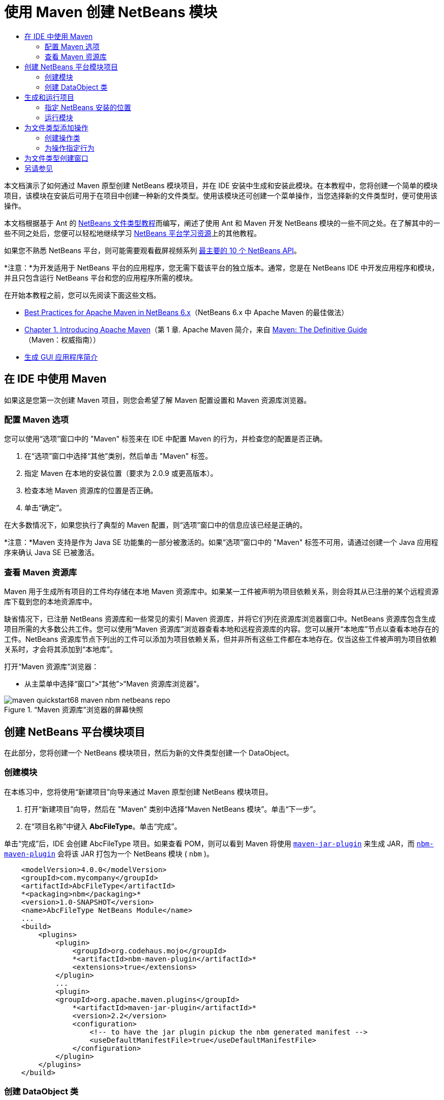 // 
//     Licensed to the Apache Software Foundation (ASF) under one
//     or more contributor license agreements.  See the NOTICE file
//     distributed with this work for additional information
//     regarding copyright ownership.  The ASF licenses this file
//     to you under the Apache License, Version 2.0 (the
//     "License"); you may not use this file except in compliance
//     with the License.  You may obtain a copy of the License at
// 
//       http://www.apache.org/licenses/LICENSE-2.0
// 
//     Unless required by applicable law or agreed to in writing,
//     software distributed under the License is distributed on an
//     "AS IS" BASIS, WITHOUT WARRANTIES OR CONDITIONS OF ANY
//     KIND, either express or implied.  See the License for the
//     specific language governing permissions and limitations
//     under the License.
//

= 使用 Maven 创建 NetBeans 模块
:jbake-type: platform_tutorial
:jbake-tags: tutorials 
:jbake-status: published
:syntax: true
:source-highlighter: pygments
:toc: left
:toc-title:
:icons: font
:experimental:
:description: 使用 Maven 创建 NetBeans 模块 - Apache NetBeans
:keywords: Apache NetBeans Platform, Platform Tutorials, 使用 Maven 创建 NetBeans 模块

本文档演示了如何通过 Maven 原型创建 NetBeans 模块项目，并在 IDE 安装中生成和安装此模块。在本教程中，您将创建一个简单的模块项目，该模块在安装后可用于在项目中创建一种新的文件类型。使用该模块还可创建一个菜单操作，当您选择新的文件类型时，便可使用该操作。

本文档根据基于 Ant 的  link:https://netbeans.apache.org/tutorials/nbm-filetype_zh_CN.html[NetBeans 文件类型教程]而编写，阐述了使用 Ant 和 Maven 开发 NetBeans 模块的一些不同之处。在了解其中的一些不同之处后，您便可以轻松地继续学习  link:https://netbeans.apache.org/kb/docs/platform_zh_CN.html[NetBeans 平台学习资源]上的其他教程。

如果您不熟悉 NetBeans 平台，则可能需要观看截屏视频系列 link:https://netbeans.apache.org/tutorials/nbm-10-top-apis.html[最主要的 10 个 NetBeans API]。







*注意：*为开发适用于 NetBeans 平台的应用程序，您无需下载该平台的独立版本。通常，您是在 NetBeans IDE 中开发应用程序和模块，并且只包含运行 NetBeans 平台和您的应用程序所需的模块。

在开始本教程之前，您可以先阅读下面这些文档。

*  link:http://wiki.netbeans.org/MavenBestPractices[Best Practices for Apache Maven in NetBeans 6.x]（NetBeans 6.x 中 Apache Maven 的最佳做法）
*  link:http://www.sonatype.com/books/maven-book/reference/introduction.html[Chapter 1. Introducing Apache Maven]（第 1 章. Apache Maven 简介，来自  link:http://www.sonatype.com/books/maven-book/reference/public-book.html[Maven: The Definitive Guide]（Maven：权威指南））
*  link:https://netbeans.apache.org/kb/docs/java/gui-functionality_zh_CN.html[生成 GUI 应用程序简介]


== 在 IDE 中使用 Maven

如果这是您第一次创建 Maven 项目，则您会希望了解 Maven 配置设置和 Maven 资源库浏览器。


=== 配置 Maven 选项

您可以使用“选项”窗口中的 "Maven" 标签来在 IDE 中配置 Maven 的行为，并检查您的配置是否正确。


[start=1]
1. 在“选项”窗口中选择“其他”类别，然后单击 "Maven" 标签。

[start=2]
1. 指定 Maven 在本地的安装位置（要求为 2.0.9 或更高版本）。

[start=3]
1. 检查本地 Maven 资源库的位置是否正确。

[start=4]
1. 单击“确定”。

在大多数情况下，如果您执行了典型的 Maven 配置，则“选项”窗口中的信息应该已经是正确的。

*注意：*Maven 支持是作为 Java SE 功能集的一部分被激活的。如果“选项”窗口中的 "Maven" 标签不可用，请通过创建一个 Java 应用程序来确认 Java SE 已被激活。


=== 查看 Maven 资源库

Maven 用于生成所有项目的工件均存储在本地 Maven 资源库中。如果某一工件被声明为项目依赖关系，则会将其从已注册的某个远程资源库下载到您的本地资源库中。

缺省情况下，已注册 NetBeans 资源库和一些常见的索引 Maven 资源库，并将它们列在资源库浏览器窗口中。NetBeans 资源库包含生成项目所需的大多数公共工件。您可以使用“Maven 资源库”浏览器查看本地和远程资源库的内容。您可以展开“本地库”节点以查看本地存在的工件。NetBeans 资源库节点下列出的工件可以添加为项目依赖关系，但并非所有这些工件都在本地存在。仅当这些工件被声明为项目依赖关系时，才会将其添加到“本地库”。

打开“Maven 资源库”浏览器：

* 从主菜单中选择“窗口”>“其他”>“Maven 资源库浏览器”。

image::images/maven-quickstart68_maven-nbm-netbeans-repo.png[title="“Maven 资源库”浏览器的屏幕快照"]


== 创建 NetBeans 平台模块项目

在此部分，您将创建一个 NetBeans 模块项目，然后为新的文件类型创建一个 DataObject。


=== 创建模块

在本练习中，您将使用“新建项目”向导来通过 Maven 原型创建 NetBeans 模块项目。


[start=1]
1. 打开“新建项目”向导，然后在 "Maven" 类别中选择“Maven NetBeans 模块”。单击“下一步”。

[start=2]
1. 在“项目名称”中键入 *AbcFileType*。单击“完成”。

单击“完成”后，IDE 会创建 AbcFileType 项目。如果查看 POM，则可以看到 Maven 将使用  `` link:http://maven.apache.org/plugins/maven-jar-plugin/[maven-jar-plugin]``  来生成 JAR，而  `` link:http://bits.netbeans.org/mavenutilities/nbm-maven-plugin/[nbm-maven-plugin]``  会将该 JAR 打包为一个 NetBeans 模块 ( ``nbm`` )。


[source,xml]
----

    <modelVersion>4.0.0</modelVersion>
    <groupId>com.mycompany</groupId>
    <artifactId>AbcFileType</artifactId>
    *<packaging>nbm</packaging>*
    <version>1.0-SNAPSHOT</version>
    <name>AbcFileType NetBeans Module</name>
    ...
    <build>
        <plugins>
            <plugin>
                <groupId>org.codehaus.mojo</groupId>
                *<artifactId>nbm-maven-plugin</artifactId>*
                <extensions>true</extensions>
            </plugin>
            ...
            <plugin>
            <groupId>org.apache.maven.plugins</groupId>
                *<artifactId>maven-jar-plugin</artifactId>*
                <version>2.2</version>
                <configuration>
                    <!-- to have the jar plugin pickup the nbm generated manifest -->
                    <useDefaultManifestFile>true</useDefaultManifestFile>
                </configuration>
            </plugin>
        </plugins>
    </build>
----


=== 创建 DataObject 类

在此部分，您将使用“新建文件类型”向导创建一些文件，以便创建和识别名为  ``.abc``  的新文件类型。该向导将创建一个  `` link:http://bits.netbeans.org/dev/javadoc/org-openide-loaders/org/openide/loaders/DataObject.html[DataObject]`` 、一个 MIME 类型解析器和一个用于  ``abc``  文件的文件模板，并且会修改  ``layer.xml``  来为新的文件类型添加注册条目。


[start=1]
1. 在“项目”窗口中右键单击项目节点，然后选择“新建”>“文件类型”。

[start=2]
1. 在“文件识别”面板的“MIME 类型”中键入 *text/x-abc*，在“扩展名”中键入 *.abc .ABC*。单击“下一步”。
image::images/maven-single_maven-single-new-filetype-wizard.png[title="“新建文件类型”向导"]

[start=3]
1. 在“类名前缀”中键入 *Abc*。

[start=4]
1. 单击“浏览”，然后选择一个 16x16 像素的图像文件作为新文件类型的图标。单击“完成”。

您可以将此图像  `` link:images/maven-crud_abc16.png[abc16.png]``  ( 
image::images/maven-crud_abc16.png[title="16x16"] ) 保存到您的系统，然后在向导中指定该图像。

单击“完成”后，IDE 会创建  ``AbcDataObject``  类，并将您的文件类型图标复制到“其他源”下  ``src/main/resources``  的包中。

image::images/maven-single_maven-single-projects1.png[title="“项目”窗口的屏幕快照"]

在“项目”窗口中，您可以看到向导在  ``src/main/resources``  目录中创建了 MIME 类型解析器 ( ``AbcResolver.xml`` ) 和模板 ( ``AbcTemplate.abc`` ) 文件。

有关 IDE 所创建的文件的详细信息，请参见 link:https://netbeans.apache.org/wiki/devfaqdataobject[什么是 DataObject] 以及  link:nbm-filetype_zh_CN.html[NBM 文件类型教程]中有关 link:nbm-filetype_zh_CN.html#recognizing[识别 Abc 文件]的部分。


== 生成和运行项目

在此部分，您将配置模块，以便将该模块安装到当前版本的 IDE 中。当您运行模块时，将会启动 IDE 的新实例。


=== 指定 NetBeans 安装的位置

缺省情况下，当您使用 Maven 原型创建 NetBeans 平台模块时，不会指定任何目标 NetBeans 安装。您可以生成项目，但如果您在未设置安装目录的情况下尝试运行项目，则会在“输出”窗口中看到类似以下内容的生成错误。

image::images/maven-single_output-build-error.png[title="显示生成错误的“输出”窗口"]

要在 IDE 安装中安装并运行此模块，您需要编辑 POM 中的  ``nbm-maven-plugin``  元素以指定安装目录的路径。


[start=1]
1. 展开“项目文件”节点，然后在编辑器中打开  ``pom.xml`` 。

[start=2]
1. 指定 NetBeans 安装的路径，方法是修改  ``nbm-maven-plugin``  元素以添加  ``<netbeansInstallation>``  元素。

[source,xml]
----

<plugin>
    <groupId>org.codehaus.mojo</groupId>
    <artifactId>nbm-maven-plugin</artifactId>
    <version>3.2</version>
    <extensions>true</extensions>
    *<configuration>
       <netbeansInstallation>/home/me/netbeans-6.9</netbeansInstallation>
    </configuration>*
</plugin>
----

*注意：*此路径需要指定包含可运行文件的  ``bin``  目录所在的目录。

例如，在 OS X 上，此路径可能如下所示。


[source,xml]
----

<netbeansInstallation>/Applications/NetBeans/NetBeans 6.9.app/Contents/Resources/NetBeans</netbeansInstallation>
----


=== 运行模块

在指定 NetBeans IDE 安装目录之后，您便可以生成和运行此模块。


[start=1]
1. 右键单击项目节点，然后选择“生成”。

[start=2]
1. 右键单击项目节点，然后选择“运行”。

选择“运行”后，将会启动安装了新模块的 IDE。要确认新模块能够正常使用，请创建一个新项目，然后使用“新建文件”向导来创建一个  ``abc``  文件。例如，您可以创建一个简单的 Java 应用程序，然后打开“新建文件”向导，并在“其他”类别中选择“空 Abc 文件”类型。

在创建新文件时，如果您希望在“项目”窗口中看到该文件，请指定一个源包。缺省情况下，新文件类型的向导会在项目的根目录级别创建文件。


image::images/maven-single_wizard-new-abc-file.png[title="具有 Abc 文件类型的“新建文件”向导"] 
在创建新的 abc 文件之后，您便可以看到“项目”窗口中会出现带有该文件类型图标的文件。如果您在编辑器中打开此文件，则可以看到新文件的内容是从文件模板生成的。

image::images/maven-single_maven-single-projects-abcfile.png[title="“项目”窗口中以及编辑器中打开的 Abc 文件"]


== 为文件类型添加操作

在此部分，您将添加一个操作，当用户右键单击新文件类型的节点时，可以从弹出式菜单中调用该操作。


=== 创建操作类

在本练习中，您将使用“新建操作”向导创建一个 Java 类，用于为新的文件类型执行操作。此向导还会在  ``layer.xml``  中注册该类。


[start=1]
1. 右键单击项目节点，然后选择“新建”>“操作”。

[start=2]
1. 在“操作类型”面板中，选择“有条件地启用”，然后在“Cookie 类”中键入 *com.mycompany.abcfiletype.AbcDataObject*。单击“下一步”。
image::images/maven-single_maven-single-newactionwizard.png[title="“新建操作”向导"]

[start=3]
1. 在“类别”下拉列表中选择“编辑”，然后取消选择“全局菜单项”。

[start=4]
1. 选择“文件类型上下文菜单项”，然后在“内容类型”下拉列表中选择 "text/x-abc"。单击“下一步”。

[start=5]
1. 在“类名”中键入 *MyAction*，在“显示名称”中键入 *My Action*。单击“完成”。

单击“完成”后，在  ``com.mycompany.abcfiletype``  源包中创建  ``MyAction.java`` 。如果在编辑器中打开  ``layer.xml`` ，则可以看到在  ``Actions``  文件夹的  ``Edit``  文件夹元素中，向导添加了有关该文件类型的新操作的详细信息。


[source,xml]
----

<folder name="Actions">
    <folder name="Edit">
        *<file name="com-mycompany-abcfiletype-MyAction.instance">*
            <attr name="delegate" methodvalue="org.openide.awt.Actions.inject"/>
            <attr name="displayName" bundlevalue="com.mycompany.abcfiletype.Bundle#CTL_MyAction"/>
            <attr name="injectable" stringvalue="com.mycompany.abcfiletype.MyAction"/>
            <attr name="instanceCreate" methodvalue="org.openide.awt.Actions.context"/>
            <attr name="noIconInMenu" boolvalue="false"/>
            <attr name="selectionType" stringvalue="EXACTLY_ONE"/>
            <attr name="type" stringvalue="com.mycompany.abcfiletype.AbcDataObject"/>
        </file>
    </folder>
</folder>
----

该向导还在适用于新文件类型的  ``Loaders``  和  ``Factories``  文件夹元素中生成了元素。 ``abc``  文件类型的菜单操作在  ``Actions``  下面指定，而  ``DataLoader``  则在  ``Factories``  下面指定。


[source,xml]
----

<folder name="Loaders">
    <folder name="text">
        *<folder name="x-abc">
            <folder name="Actions">
                <file name="com-mycompany-abcfiletype-MyAction.shadow">*
                    <attr name="originalFile" stringvalue="Actions/Edit/com-mycompany-abcfiletype-MyAction.instance"/>
                    *<attr name="position" intvalue="0"/>*
                </file>
                <file name="org-openide-actions-CopyAction.shadow">
                    <attr name="originalFile" stringvalue="Actions/Edit/org-openide-actions-CopyAction.instance"/>
                    <attr name="position" intvalue="400"/>
                </file>
                ...
            </folder>
            *<folder name="Factories">
                <file name="AbcDataLoader.instance">*
                    <attr name="SystemFileSystem.icon" urlvalue="nbresloc:/com/mycompany/abcfiletype/abc16.png"/>
                    <attr name="dataObjectClass" stringvalue="com.mycompany.abcfiletype.AbcDataObject"/>
                    <attr name="instanceCreate" methodvalue="org.openide.loaders.DataLoaderPool.factory"/>
                    <attr name="mimeType" stringvalue="text/x-abc"/>
                </file>
            </folder>
        </folder>
    </folder>
</folder>
----

"My Action" 在弹出式菜单中的位置由  ``position``  属性 ( ``<attr name="position" intvalue="0"/>`` ) 指定。缺省情况下，会将新操作 position 属性的  ``intvalue``  指定为  ``0`` ，这样可使该操作位于列表的最上面。您可以通过更改  ``intvalue``  来改变顺序。例如，如果您将  ``intvalue``  更改为  ``200`` ，则 "My Action" 菜单项将出现在“打开”菜单项的下面（“打开”操作的  ``intvalue``  值为  ``100`` ）。


=== 为操作指定行为

现在，您需要为该操作添加代码。在本示例中，您将添加一些代码，当从弹出式菜单中调用该操作时，这些代码会使用  ``DialogDisplayer``  打开一个对话框。要使用  ``DialogDisplayer`` ，您还需要声明对  ``org.openide.dialogs``  的直接依赖关系。


[start=1]
1. 修改  ``MyAction.java``  中的  ``actionPerformed(ActionEvent ev)``  方法，以便在调用 "My Action" 时打开一个对话框。

[source,java]
----

@Override
public void actionPerformed(ActionEvent ev) {
   *FileObject f = context.getPrimaryFile();
   String displayName = FileUtil.getFileDisplayName(f);
   String msg = "This file is " + displayName + ".";
   NotifyDescriptor nd = new NotifyDescriptor.Message(msg);
   DialogDisplayer.getDefault().notify(nd);*
}
----


[start=2]
1. 修复导入，并确认您导入了  ``*org.openide.filesystems.FileObject*`` 。保存所做的更改。

当您修复导入时，您便为  ``org.openide.DialogDisplayer``  添加了一条导入语句。现在，您需要将对  ``org.openide.dialogs``  工件的依赖关系声明为直接依赖关系，而不是传递依赖关系。


[start=3]
1. 右键单击项目“库”节点下的  ``org.openide.dialogs``  JAR，然后选择“声明为直接依赖关系”。

现在，您可以对此模块进行测试，以确认新操作能够正常使用。

*注意：*要运行此模块，您首先需要清理和生成此模块。


image::images/maven-single_maven-single-action-popup.png[title="“项目”窗口中以及编辑器中打开的 Abc 文件"]

当您右键单击  ``abc``  文件类型的节点时，您会看到 "My Action" 包含在弹出式菜单的项目中。


== 为文件类型创建窗口

缺省情况下，会在一个基本的文本编辑器中打开新文件类型。如果您不希望对新文件类型使用编辑器，则可以创建一个新窗口，专门用于编辑新文件类型。然后，您可以修改此窗口组件以支持其他的文件编辑方式，例如，使窗口成为一个可视编辑器。在此部分，您将创建新窗口组件，专门用于新文件类型的文件。


[start=1]
1. 右键单击项目节点，然后选择“新建”>“窗口”。

[start=2]
1. 从下拉列表中选择 "editor"，然后选择“在应用程序启动时打开”。单击“下一步”。

[start=3]
1. 在“类名前缀”中键入 *Abc*。单击“完成”。

[start=4]
1. 在编辑器中打开  ``AbcDataObject.java`` ，然后将类构造函数修改为使用  `` link:http://bits.netbeans.org/dev/javadoc/org-openide-loaders/org/openide/loaders/OpenSupport.html[OpenSupport]``  而不是  ``DataEditorSupport`` 。

[source,java]
----

public AbcDataObject(FileObject pf, MultiFileLoader loader) throws DataObjectExistsException, IOException {
    super(pf, loader);
    CookieSet cookies = getCookieSet();
    *cookies.add((Node.Cookie) new AbcOpenSupport(getPrimaryEntry()));*
}
----


[start=5]
1. 创建由构造函数调用的  ``AbcOpenSupport``  类。

在包含  ``AbcOpenSupport``  调用的代码行中按 Alt-Enter 组合键，以在包  ``com.mycompany.abcfiletype``  中创建  ``AbcOpenSupport`` 。


[start=6]
1. 修改  ``AbcOpenSupport``  以扩展  ``OpenSupport``  并实现  ``OpenCookie``  和  ``CloseCookie`` 。

[source,java]
----

class AbcOpenSupport *extends OpenSupport implements OpenCookie, CloseCookie* {
----


[start=7]
1. 实现抽象方法 (Alt-Enter) 并对该类进行如下更改。

[source,java]
----

    public AbcOpenSupport(*AbcDataObject.Entry entry*) {
        *super(entry);*
    }

    @Override
    protected CloneableTopComponent createCloneableTopComponent() {
        *AbcDataObject dobj = (AbcDataObject) entry.getDataObject();
        AbcTopComponent tc = new AbcTopComponent();
        tc.setDisplayName(dobj.getName());
        return tc;*
    }
----


[start=8]
1. 在编辑器中打开  ``AbcTopComponent`` ，然后修改该类以扩展  ``CloneableTopComponent``  而不是  ``TopComponent`` 。

[source,java]
----

public final class AbcTopComponent extends *CloneableTopComponent* {
----


[start=9]
1. 将类修饰符由  ``private``  更改为  ``public`` 。*public*

[source,java]
----

 static AbcTopComponent instance;
----


[start=10]
1. 修复导入并保存更改。

现在，您可以尝试在清理和生成项目之后重新运行此模块。

image::images/maven-single_maven-single-newfile-window.png[title="“项目”窗口中以及编辑器中打开的 Abc 文件"]

现在，当您打开 abc 文件时，该文件将在新窗口中打开，而不是在基本编辑器中打开。

本教程演示了如何创建和运行您通过 Maven 原型创建的 NetBeans 模块。您学习了如何修改项目 POM 以指定目标 NetBeans 安装，这样 IDE 中的“运行”命令就可以安装该模块并启动 IDE 的新实例。您还学习了一点有关如何使用文件类型和  ``DataObject``  的知识，若要了解详细信息，您应该查看  link:https://netbeans.apache.org/tutorials/nbm-filetype_zh_CN.html[NetBeans 文件类型教程]。有关如何生成 NetBeans 平台应用程序和模块的更多示例，请参见  link:https://netbeans.apache.org/kb/docs/platform_zh_CN.html[NetBeans 平台学习资源]中所列的教程。


== 另请参见

有关创建和开发应用程序的更多信息，请参见以下资源。

*  link:https://netbeans.apache.org/kb/docs/platform_zh_CN.html[NetBeans 平台学习资源]
*  link:http://bits.netbeans.org/dev/javadoc/[NetBeans API Javadoc]

如果您有任何有关 NetBeans 平台的问题，可随时写信至邮件列表 dev@platform.netbeans.org，或查看  link:https://mail-archives.apache.org/mod_mbox/netbeans-dev/[NetBeans 平台邮件列表归档]。

